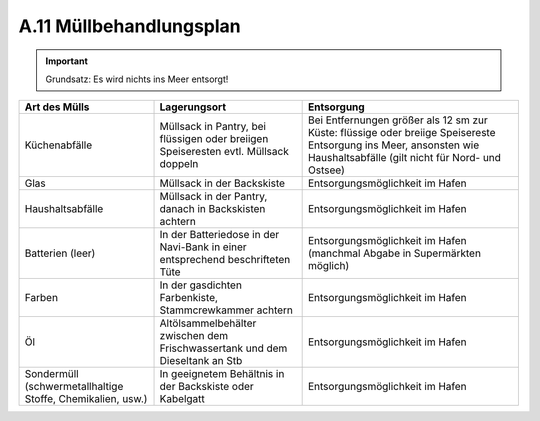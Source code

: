 .. _anhang-muellbehandlung:

========================
A.11 Müllbehandlungsplan
========================

.. Important:: Grundsatz: Es wird nichts ins Meer entsorgt!

+----------------------------+-------------------------------------------------+---------------------------------------------------------+
| Art des Mülls              | Lagerungsort                                    | Entsorgung                                              |
+============================+=================================================+=========================================================+
| Küchenabfälle              | Müllsack in Pantry, bei flüssigen oder breiigen | Bei Entfernungen größer als 12 sm zur Küste: flüssige   |
|                            | Speiseresten evtl. Müllsack doppeln             | oder breiige Speisereste Entsorgung ins Meer, ansonsten |
|                            |                                                 | wie Haushaltsabfälle (gilt nicht für Nord- und Ostsee)  |
+----------------------------+-------------------------------------------------+---------------------------------------------------------+
| Glas                       | Müllsack in der Backskiste                      | Entsorgungsmöglichkeit im Hafen                         |
+----------------------------+-------------------------------------------------+---------------------------------------------------------+
| Haushaltsabfälle           | Müllsack in der Pantry, danach in Backskisten   | Entsorgungsmöglichkeit im Hafen                         |
|                            | achtern                                         |                                                         |
+----------------------------+-------------------------------------------------+---------------------------------------------------------+
| Batterien (leer)           | In der Batteriedose in der Navi-Bank in einer   | Entsorgungsmöglichkeit im Hafen (manchmal Abgabe in     |
|                            | entsprechend beschrifteten Tüte                 | Supermärkten möglich)                                   |
+----------------------------+-------------------------------------------------+---------------------------------------------------------+
| Farben                     | In der gasdichten Farbenkiste, Stammcrewkammer  | Entsorgungsmöglichkeit im Hafen                         |
|                            | achtern                                         |                                                         |
+----------------------------+-------------------------------------------------+---------------------------------------------------------+
| Öl                         | Altölsammelbehälter zwischen dem                | Entsorgungsmöglichkeit im Hafen                         |
|                            | Frischwassertank und dem Dieseltank an Stb      |                                                         |
+----------------------------+-------------------------------------------------+---------------------------------------------------------+
| Sondermüll                 | In geeignetem Behältnis in der Backskiste oder  | Entsorgungsmöglichkeit im Hafen                         |
| (schwermetallhaltige       | Kabelgatt                                       |                                                         |
| Stoffe, Chemikalien, usw.) |                                                 |                                                         |
+----------------------------+-------------------------------------------------+---------------------------------------------------------+

